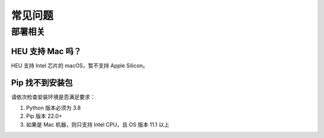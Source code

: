 常见问题
==============


部署相关
-------------


HEU 支持 Mac 吗？
""""""""""""""""""""""""""""""""
HEU 支持 Intel 芯片的 macOS，暂不支持 Apple Silicon。


Pip 找不到安装包
"""""""""""""""""""""""""""""""""
请依次检查安装环境是否满足要求：

#. Python 版本必须为 3.8
#. Pip 版本 22.0+
#. 如果是 Mac 机器，则只支持 Intel CPU，且 OS 版本 11.1 以上
